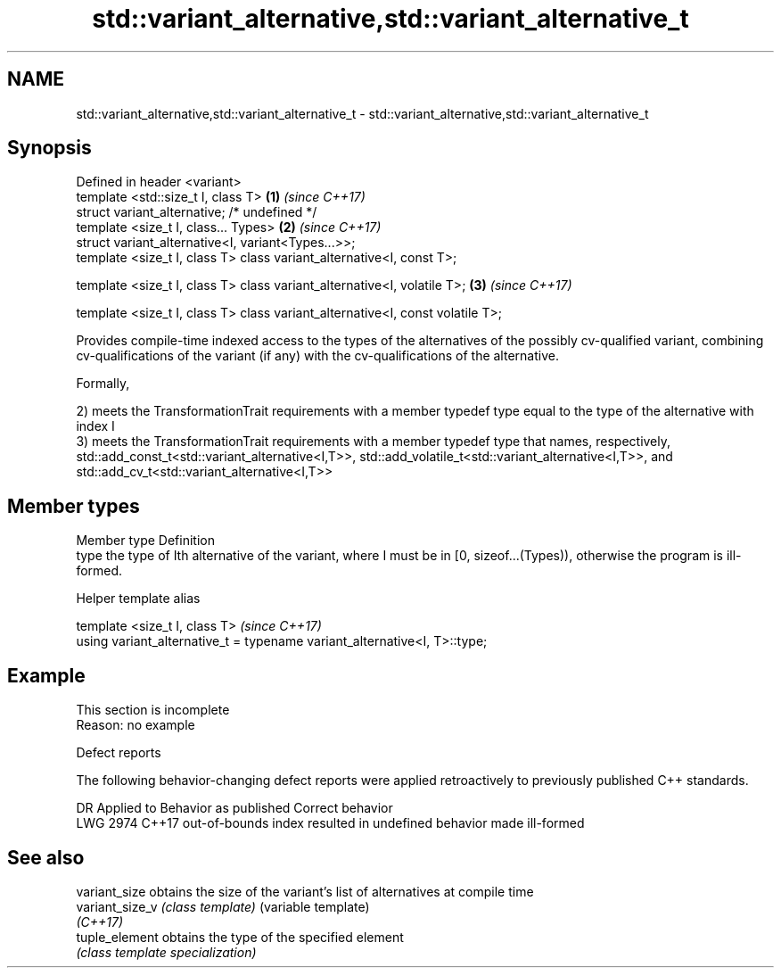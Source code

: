 .TH std::variant_alternative,std::variant_alternative_t 3 "2020.03.24" "http://cppreference.com" "C++ Standard Libary"
.SH NAME
std::variant_alternative,std::variant_alternative_t \- std::variant_alternative,std::variant_alternative_t

.SH Synopsis
   Defined in header <variant>
   template <std::size_t I, class T>                                            \fB(1)\fP \fI(since C++17)\fP
   struct variant_alternative; /* undefined */
   template <size_t I, class... Types>                                          \fB(2)\fP \fI(since C++17)\fP
   struct variant_alternative<I, variant<Types...>>;
   template <size_t I, class T> class variant_alternative<I, const T>;

   template <size_t I, class T> class variant_alternative<I, volatile T>;       \fB(3)\fP \fI(since C++17)\fP

   template <size_t I, class T> class variant_alternative<I, const volatile T>;

   Provides compile-time indexed access to the types of the alternatives of the possibly cv-qualified variant, combining cv-qualifications of the variant (if any) with the cv-qualifications of the alternative.

   Formally,

   2) meets the TransformationTrait requirements with a member typedef type equal to the type of the alternative with index I
   3) meets the TransformationTrait requirements with a member typedef type that names, respectively, std::add_const_t<std::variant_alternative<I,T>>, std::add_volatile_t<std::variant_alternative<I,T>>, and std::add_cv_t<std::variant_alternative<I,T>>

.SH Member types

   Member type Definition
   type        the type of Ith alternative of the variant, where I must be in [0, sizeof...(Types)), otherwise the program is ill-formed.

  Helper template alias

   template <size_t I, class T>                                             \fI(since C++17)\fP
   using variant_alternative_t = typename variant_alternative<I, T>::type;

.SH Example

    This section is incomplete
    Reason: no example

  Defect reports

   The following behavior-changing defect reports were applied retroactively to previously published C++ standards.

      DR    Applied to               Behavior as published                Correct behavior
   LWG 2974 C++17      out-of-bounds index resulted in undefined behavior made ill-formed

.SH See also

   variant_size   obtains the size of the variant's list of alternatives at compile time
   variant_size_v \fI(class template)\fP (variable template)
   \fI(C++17)\fP
   tuple_element  obtains the type of the specified element
                  \fI(class template specialization)\fP
